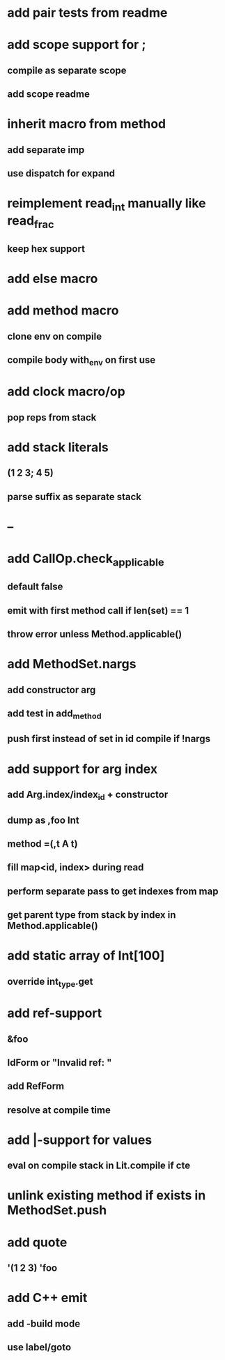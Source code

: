 * add pair tests from readme
* add scope support for ;
** compile as separate scope
** add scope readme
* inherit macro from method
** add separate imp
** use dispatch for expand
* reimplement read_int manually like read_frac
** keep hex support
* add else macro
* add method macro
** clone env on compile
** compile body with_env on first use
* add clock macro/op
** pop reps from stack
* add stack literals
** (1 2 3; 4 5)
** parse suffix as separate stack
* --
* add CallOp.check_applicable
** default false
** emit with first method call if len(set) == 1
** throw error unless Method.applicable()
* add MethodSet.nargs
** add constructor arg
** add test in add_method
** push first instead of set in id compile if !nargs
* add support for arg index
** add Arg.index/index_id + constructor
** dump as ,foo Int
** method =(,t A t)
** fill map<id, index> during read
** perform separate pass to get indexes from map
** get parent type from stack by index in Method.applicable()
* add static array of Int[100]
** override int_type.get
* add ref-support
** &foo
** IdForm or "Invalid ref: "
** add RefForm
** resolve at compile time
* add |-support for values
** eval on compile stack in Lit.compile if cte
* unlink existing method if exists in MethodSet.push
* add quote
** '(1 2 3) 'foo
* add C++ emit
** add -build mode
** use label/goto
